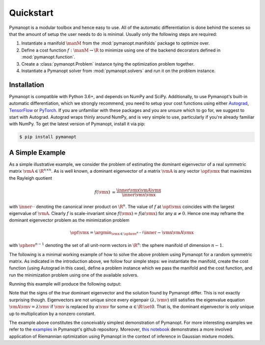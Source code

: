 Quickstart
==========

Pymanopt is a modular toolbox and hence easy to use.
All of the automatic differentiation is done behind the scenes so that the
amount of setup the user needs to do is minimal.
Usually only the following steps are required:

#. Instantiate a manifold :math:`\manM` from the :mod:`pymanopt.manifolds`
   package to optimize over.
#. Define a cost function :math:`f:\manM \to \R` to minimize using one of the
   backend decorators defined in :mod:`pymanopt.function`.
#. Create a :class:`pymanopt.Problem` instance tying the
   optimization problem together.
#. Instantiate a Pymanopt solver from :mod:`pymanopt.solvers` and run it on the
   problem instance.

Installation
------------

Pymanopt is compatible with Python 3.6+, and depends on NumPy and SciPy.
Additionally, to use Pymanopt's built-in automatic differentiation, which we
strongly recommend, you need to setup your cost functions using either
`Autograd <https://github.com/HIPS/autograd>`_, `TensorFlow
<https://www.tensorflow.org>`_ or `PyTorch <http://www.pytorch.org/>`_.
If you are unfamiliar with these packages and you are unsure which to go for,
we suggest to start with Autograd.
Autograd wraps thinly around NumPy, and is very simple to use, particularly if
you're already familiar with NumPy.
To get the latest version of Pymanopt, install it via pip:

.. code-block:: bash

    $ pip install pymanopt

A Simple Example
----------------

As a simple illustrative example, we consider the problem of estimating the
dominant eigenvector of a real symmetric matrix :math:`\vmA \in \R^{n \times
n}`.
As is well known, a dominant eigenvector of a matrix :math:`\vmA` is any vector
:math:`\opt{\vmx}` that maximizes the Rayleigh quotient

.. math::

    \begin{align*}
        f(\vmx) &= \frac{\inner{\vmx}{\vmA\vmx}}{\inner{\vmx}{\vmx}}
    \end{align*}

with :math:`\inner{\cdot}{\cdot}` denoting the canonical inner product on
:math:`\R^n`.
The value of :math:`f` at :math:`\opt{\vmx}` coincides with the largest
eigenvalue of :math:`\vmA`.
Clearly :math:`f` is scale-invariant since :math:`f(\vmx) = f(\alpha\vmx)` for
any :math:`\alpha \neq 0`.
Hence one may reframe the dominant eigenvector problem as the minimization
problem

.. math::

    \begin{align*}
        \opt{\vmx} = \argmin_{\vmx \in \sphere^{n-1}}\inner{-\vmx}{\vmA\vmx}
    \end{align*}

with :math:`\sphere^{n-1}` denoting the set of all unit-norm vectors in
:math:`\R^n`: the sphere manifold of dimension :math:`n-1`.

The following is a minimal working example of how to solve the above problem
using Pymanopt for a random symmetric matrix.
As indicated in the introduction above, we follow four simple steps: we
instantiate the manifold, create the cost function (using Autograd in this
case), define a problem instance which we pass the manifold and the cost
function, and run the minimization problem using one of the available solvers.

.. testcode::

    import autograd.numpy as anp
    import pymanopt
    import pymanopt.manifolds
    import pymanopt.solvers

    anp.random.seed(42)

    dim = 3
    manifold = pymanopt.manifolds.Sphere(dim)

    matrix = anp.random.normal(size=(dim, dim))
    matrix = 0.5 * (matrix + matrix.T)

    @pymanopt.function.Autograd(manifold)
    def cost(point):
        return -point @ matrix @ point

    problem = pymanopt.Problem(manifold=manifold, cost=cost)

    solver = pymanopt.solvers.SteepestDescent()
    solution = solver.solve(problem)

    eigenvalues, eigenvectors = anp.linalg.eig(matrix)
    dominant_eigenvector = eigenvectors[:, eigenvalues.argmax()]

    print("Dominant eigenvector:", dominant_eigenvector)
    print("Pymanopt solution:", solution)

Running this example will produce the following output:

.. testoutput::
    :options: +NORMALIZE_WHITESPACE

    Optimizing...
    Iteration    Cost                       Gradient norm
    ---------    -----------------------    --------------
       1         +1.1041943339110254e+00    5.65626470e-01
       2         +5.2849633289004561e-01    8.90742722e-01
       3         -8.0741058657312559e-01    2.23937710e+00
       4         -1.2667369971251594e+00    1.59671326e+00
       5         -1.4100298597091836e+00    1.11228845e+00
       6         -1.5219408277812505e+00    2.45507203e-01
       7         -1.5269956262562046e+00    6.81712914e-02
       8         -1.5273114803528709e+00    3.40941735e-02
       9         -1.5273905588875487e+00    1.70222768e-02
      10         -1.5274100956128560e+00    8.61140952e-03
      11         -1.5274154319869837e+00    3.90706914e-03
      12         -1.5274156215853507e+00    3.62943721e-03
      13         -1.5274162595152783e+00    2.47643452e-03
      14         -1.5274168030609154e+00    3.66398414e-04
      15         -1.5274168133149475e+00    1.45210081e-04
      16         -1.5274168150025758e+00    4.96142583e-05
      17         -1.5274168150483476e+00    4.42317042e-05
      18         -1.5274168151841643e+00    2.13915041e-05
      19         -1.5274168152087644e+00    1.36422863e-05
      20         -1.5274168152220804e+00    6.25780214e-06
      21         -1.5274168152229037e+00    5.48381052e-06
      22         -1.5274168152252021e+00    2.16996083e-06
      23         -1.5274168152255774e+00    7.52279600e-07
    Terminated - min grad norm reached after 23 iterations, 0.01 seconds.

    Dominant eigenvector: [-0.78442334 -0.38225031 -0.48843088]
    Pymanopt solution: [0.78442327 0.38225034 0.48843097]

Note that the signs of the *true* dominant eigenvector and the solution found
by Pymanopt differ.
This is not exactly surprising though.
Eigenvectors are not unique since every eigenpair :math:`(\lambda, \vmv)` still
satisfies the eigenvalue equation :math:`\vmA \vmv = \lambda \vmv` if
:math:`\vmv` is replaced by :math:`\alpha \vmv` for some :math:`\alpha \in \R
\setminus \set{0}`.
That is, the dominant eigenvector is only unique up to multiplication by a
nonzero constant.

The example above constitutes the conceivably simplest demonstration of
Pymanopt.
For more interesting examples we refer to the `examples
<https://github.com/pymanopt/pymanopt/tree/master/examples>`_ in Pymanopt's
github repository.
Moreover, `this notebook <examples/notebooks/mixture_of_gaussians.ipynb>`_
demonstrates a more involved application of Riemannian optimization using
Pymanopt in the context of inference in Gaussian mixture models.
